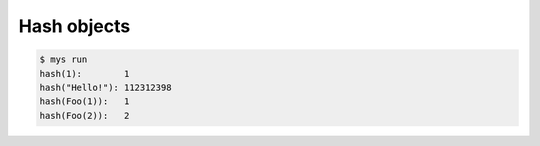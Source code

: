 Hash objects
============

.. code-block:: text

   $ mys run
   hash(1):        1
   hash("Hello!"): 112312398
   hash(Foo(1)):   1
   hash(Foo(2)):   2
